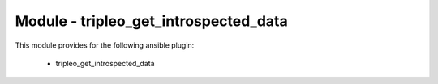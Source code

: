 ======================================
Module - tripleo_get_introspected_data
======================================


This module provides for the following ansible plugin:

    * tripleo_get_introspected_data


.. ansibleautoplugin::
   :module: tripleo_ansible/ansible_plugins/modules/tripleo_get_introspected_data.py
   :documentation: true
   :examples: true
